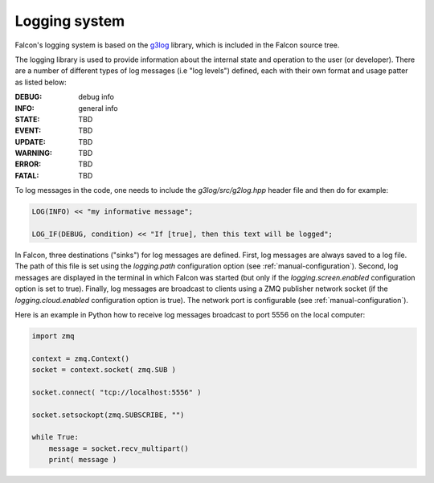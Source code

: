 Logging system
==============

Falcon's logging system is based on the
`g3log <https://github.com/KjellKod/g3log>`_ library, which is included
in the Falcon source tree.

The logging library is used to provide information about the internal
state and operation to the user (or developer). There are a number of
different types of log messages (i.e "log levels") defined, each with
their own format and usage patter as listed below:

:DEBUG: debug info
:INFO: general info
:STATE: TBD
:EVENT: TBD
:UPDATE: TBD
:WARNING: TBD
:ERROR: TBD
:FATAL: TBD

To log messages in the code, one needs to include the *g3log/src/g2log.hpp*
header file and then do for example:

.. code-block:: c++

    LOG(INFO) << "my informative message";

    LOG_IF(DEBUG, condition) << "If [true], then this text will be logged";


In Falcon, three destinations ("sinks") for log messages are defined.
First, log messages are always saved to a log file. The path of this file
is set using the *logging.path* configuration option
(see :ref:`manual-configuration`). Second, log messages are displayed in
the terminal in which Falcon was started (but only if the
*logging.screen.enabled* configuration option is set to true).
Finally, log messages are broadcast to clients using a ZMQ publisher network
socket (if the *logging.cloud.enabled* configuration option is true). The
network port is configurable (see :ref:`manual-configuration`).

Here is an example in Python how to receive log messages broadcast to
port 5556 on the local computer:

.. code-block:: python

    import zmq

    context = zmq.Context()
    socket = context.socket( zmq.SUB )

    socket.connect( "tcp://localhost:5556" )

    socket.setsockopt(zmq.SUBSCRIBE, "")

    while True:
        message = socket.recv_multipart()
        print( message )


